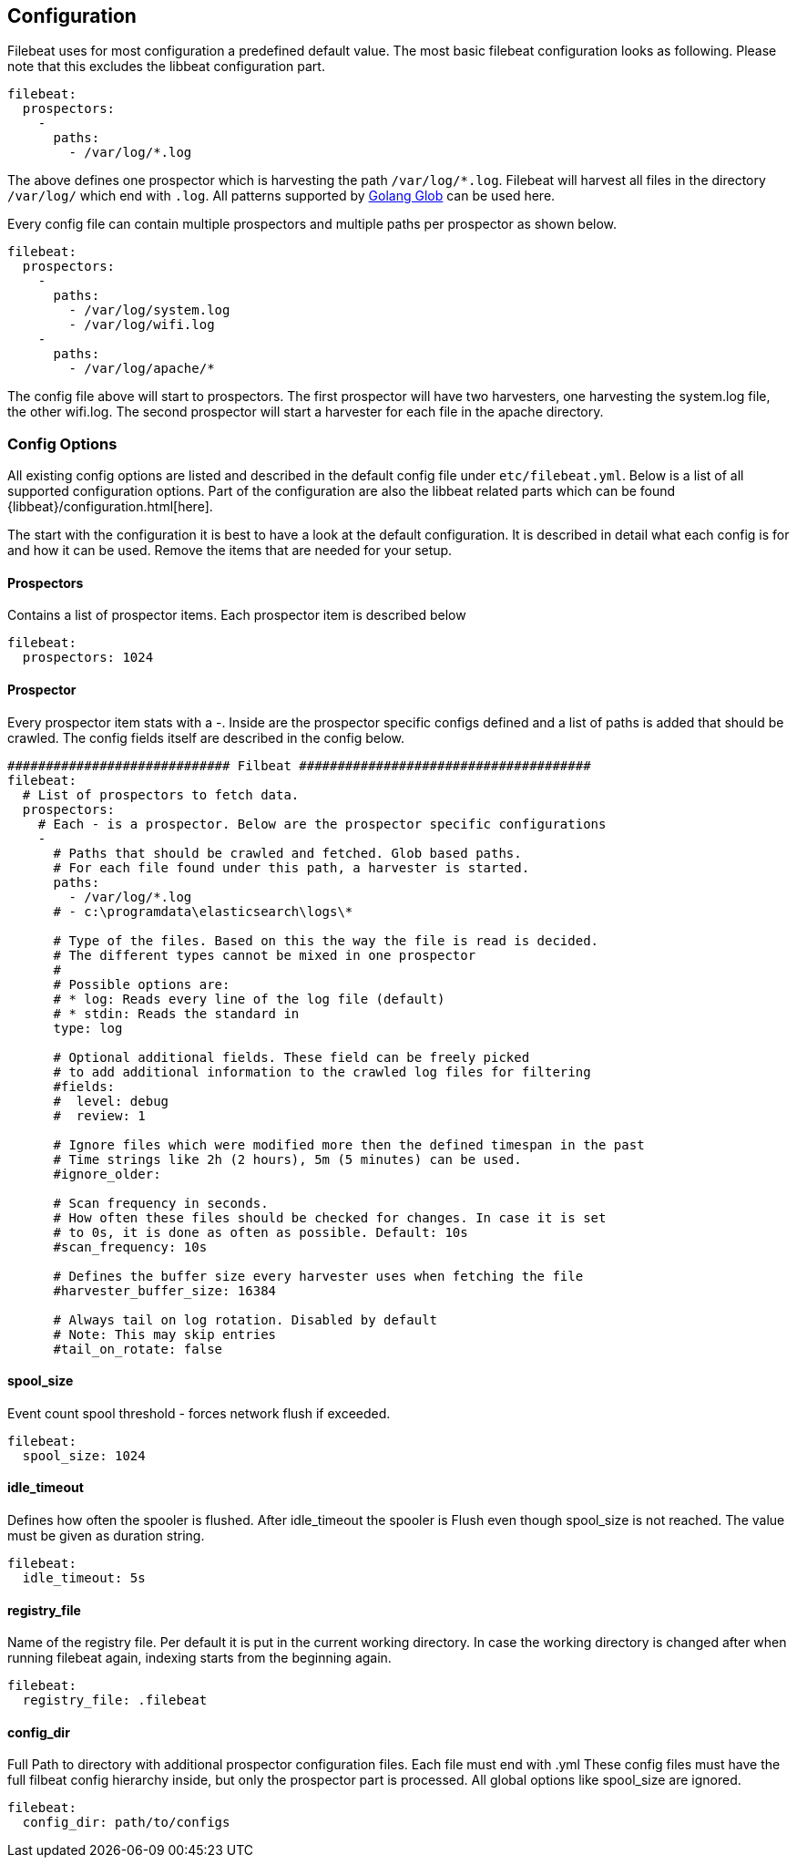 
[[filebeat-configuration-details]]
== Configuration

Filebeat uses for most configuration a predefined default value. The most basic filebeat configuration
looks as following. Please note that this excludes the libbeat configuration part.

[source,yaml]
-------------------------------------------------------------------------------------
filebeat:
  prospectors:
    -
      paths:
        - /var/log/*.log
-------------------------------------------------------------------------------------

The above defines one prospector which is harvesting the path `/var/log/*.log`. Filebeat will
harvest all files in the directory `/var/log/` which end with `.log`. All patterns supported
by https://golang.org/pkg/path/filepath/#Glob[Golang Glob] can be used here.

Every config file can contain multiple prospectors and multiple paths per prospector
as shown below.

[source,yaml]
-------------------------------------------------------------------------------------
filebeat:
  prospectors:
    -
      paths:
        - /var/log/system.log
        - /var/log/wifi.log
    -
      paths:
        - /var/log/apache/*
-------------------------------------------------------------------------------------

The config file above will start to prospectors. The first prospector will have two harvesters,
one harvesting the system.log file, the other wifi.log. The second prospector will start a harvester
for each file in the apache directory.

=== Config Options

All existing config options are listed and described in the default config file under `etc/filebeat.yml`. Below is a list
of all supported configuration options. Part of the configuration are also the libbeat related parts which can be found
{libbeat}/configuration.html[here].

The start with the configuration it is best to have a look at the default configuration. It is described in detail
what each config is for and how it can be used. Remove the items that are needed for your setup.


==== Prospectors
Contains a list of prospector items. Each prospector item is described below

[source,yaml]
-------------------------------------------------------------------------------------
filebeat:
  prospectors: 1024
-------------------------------------------------------------------------------------

==== Prospector
Every prospector item stats with a -. Inside are the prospector specific configs defined
and a list of paths is added that should be crawled. The config fields itself are described
in the config below.

[source,yaml]
-------------------------------------------------------------------------------------
############################# Filbeat ######################################
filebeat:
  # List of prospectors to fetch data.
  prospectors:
    # Each - is a prospector. Below are the prospector specific configurations
    -
      # Paths that should be crawled and fetched. Glob based paths.
      # For each file found under this path, a harvester is started.
      paths:
        - /var/log/*.log
      # - c:\programdata\elasticsearch\logs\*

      # Type of the files. Based on this the way the file is read is decided.
      # The different types cannot be mixed in one prospector
      #
      # Possible options are:
      # * log: Reads every line of the log file (default)
      # * stdin: Reads the standard in
      type: log

      # Optional additional fields. These field can be freely picked
      # to add additional information to the crawled log files for filtering
      #fields:
      #  level: debug
      #  review: 1

      # Ignore files which were modified more then the defined timespan in the past
      # Time strings like 2h (2 hours), 5m (5 minutes) can be used.
      #ignore_older:

      # Scan frequency in seconds.
      # How often these files should be checked for changes. In case it is set
      # to 0s, it is done as often as possible. Default: 10s
      #scan_frequency: 10s

      # Defines the buffer size every harvester uses when fetching the file
      #harvester_buffer_size: 16384

      # Always tail on log rotation. Disabled by default
      # Note: This may skip entries
      #tail_on_rotate: false
-------------------------------------------------------------------------------------


==== spool_size

Event count spool threshold - forces network flush if exceeded.

-------------------------------------------------------------------------------------
filebeat:
  spool_size: 1024
-------------------------------------------------------------------------------------


==== idle_timeout

Defines how often the spooler is flushed. After idle_timeout the spooler is
Flush even though spool_size is not reached. The value must be given as duration string.

[source,yaml]
-------------------------------------------------------------------------------------
filebeat:
  idle_timeout: 5s
-------------------------------------------------------------------------------------



==== registry_file

Name of the registry file. Per default it is put in the current working
directory. In case the working directory is changed after when running
filebeat again, indexing starts from the beginning again.

[source,yaml]
-------------------------------------------------------------------------------------
filebeat:
  registry_file: .filebeat
-------------------------------------------------------------------------------------


==== config_dir

Full Path to directory with additional prospector configuration files. Each file must end with .yml
These config files must have the full filbeat config hierarchy inside, but only
the prospector part is processed. All global options like spool_size are ignored.

[source,yaml]
-------------------------------------------------------------------------------------
filebeat:
  config_dir: path/to/configs
-------------------------------------------------------------------------------------

